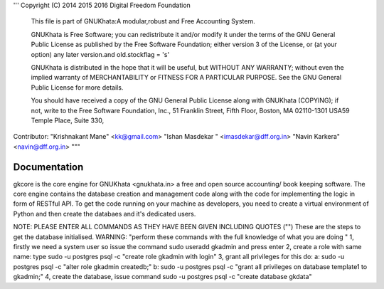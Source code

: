 
'''
Copyright (C) 2014 2015 2016 Digital Freedom Foundation
  This file is part of GNUKhata:A modular,robust and Free Accounting System.

  GNUKhata is Free Software; you can redistribute it and/or modify
  it under the terms of the GNU General Public License as
  published by the Free Software Foundation; either version 3 of
  the License, or (at your option) any later version.and old.stockflag = 's'

  GNUKhata is distributed in the hope that it will be useful, but
  WITHOUT ANY WARRANTY; without even the implied warranty of
  MERCHANTABILITY or FITNESS FOR A PARTICULAR PURPOSE.  See the
  GNU General Public License for more details.

  You should have received a copy of the GNU General Public
  License along with GNUKhata (COPYING); if not, write to the
  Free Software Foundation, Inc., 51 Franklin Street, Fifth Floor,
  Boston, MA  02110-1301  USA59 Temple Place, Suite 330,


Contributor: 
"Krishnakant Mane" <kk@gmail.com>
"Ishan Masdekar " <imasdekar@dff.org.in>
"Navin Karkera" <navin@dff.org.in>
"""

Documentation
=============
gkcore is the core engine for GNUKhata <gnukhata.in> a free and open source accounting/ book keeping software.
The core engine contains the database creation and management code along with the code for implementing the logic in form of RESTful API.
To get the code running on your machine as developers, you need to create a virtual environment of Python and then create the databaes and it's dedicated users.

NOTE: PLEASE ENTER ALL COMMANDS AS THEY HAVE BEEN GIVEN INCLUDING QUOTES ("")
These are the steps to get the database initialised.
WARNING: "perform these commands with the full knowledge of what you are doing "
1, firstly we need a system user so issue the command sudo useradd gkadmin and press enter
2, create a role with same name: type sudo -u postgres psql -c "create role gkadmin with login"
3, grant all privileges for this do:
a: sudo -u postgres psql -c "alter role gkadmin createdb;"
b: sudo -u postgres psql -c "grant all privileges on database template1 to gkadmin;"
4, create the database, issue command sudo -u postgres psql -c "create database gkdata"


